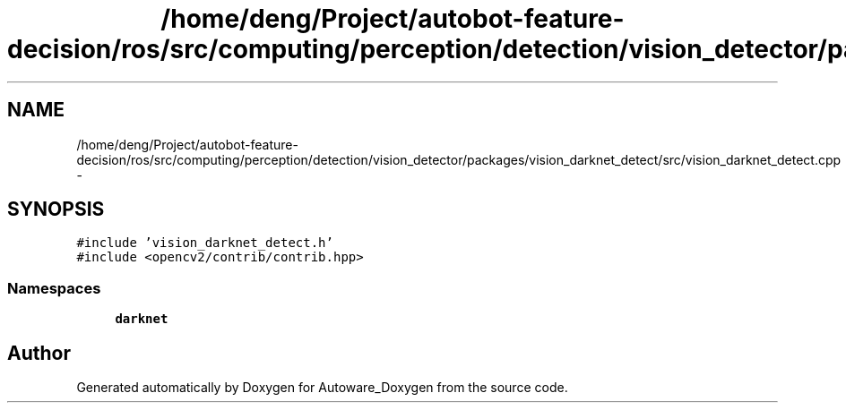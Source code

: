 .TH "/home/deng/Project/autobot-feature-decision/ros/src/computing/perception/detection/vision_detector/packages/vision_darknet_detect/src/vision_darknet_detect.cpp" 3 "Fri May 22 2020" "Autoware_Doxygen" \" -*- nroff -*-
.ad l
.nh
.SH NAME
/home/deng/Project/autobot-feature-decision/ros/src/computing/perception/detection/vision_detector/packages/vision_darknet_detect/src/vision_darknet_detect.cpp \- 
.SH SYNOPSIS
.br
.PP
\fC#include 'vision_darknet_detect\&.h'\fP
.br
\fC#include <opencv2/contrib/contrib\&.hpp>\fP
.br

.SS "Namespaces"

.in +1c
.ti -1c
.RI " \fBdarknet\fP"
.br
.in -1c
.SH "Author"
.PP 
Generated automatically by Doxygen for Autoware_Doxygen from the source code\&.
